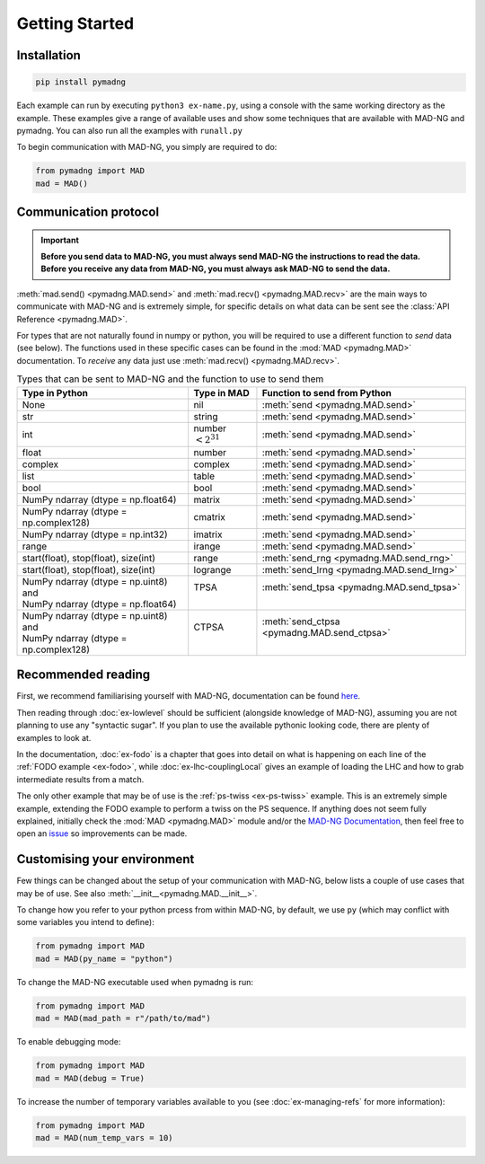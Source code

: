 Getting Started
===============

Installation
------------

.. code-block:: 

    pip install pymadng

Each example can run by executing ``python3 ex-name.py``, using a console with the same working directory as the example. These examples give a range of available uses and show some techniques that are available with MAD-NG and pymadng. You can also run all the examples with ``runall.py``

To begin communication with MAD-NG, you simply are required to do:

.. code-block::

    from pymadng import MAD
    mad = MAD()

Communication protocol
----------------------

.. important:: **Before you send data to MAD-NG, you must always send MAD-NG the instructions to read the data. Before you receive any data from MAD-NG, you must always ask MAD-NG to send the data.**

.. code-block:: 
    :caption: An example of using the MAD object to communicate with MAD-NG
    
    #Load MAD from pymadng
    from pymadng import MAD
    mad = MAD()

    #Tell mad that it should expect data and then place it in 'a'
    mad.send("a = py:recv()")
    
    #Send the data
    mad.send(42)

    #Ask mad to send the data back
    mad.send("py:send(a)")

    #Read the data
    mad.recv() #-> 42


:meth:`mad.send() <pymadng.MAD.send>` and :meth:`mad.recv() <pymadng.MAD.recv>` are the main ways to communicate with MAD-NG and is extremely simple, for specific details on what data can be sent see the :class:`API Reference <pymadng.MAD>`.

For types that are not naturally found in numpy or python, you will be required to use a different function to *send* data (see below). The functions used in these specific cases can be found in the :mod:`MAD <pymadng.MAD>` documentation. To *receive* any data just use :meth:`mad.recv() <pymadng.MAD.recv>`.

.. _typestbl:

.. table:: Types that can be sent to MAD-NG and the function to use to send them
    
    +----------------------------------------+------------------------+----------------------------------------------+
    | Type in Python                         | Type in MAD            | Function to send from Python                 |
    +========================================+========================+==============================================+
    | None                                   | nil                    | :meth:`send <pymadng.MAD.send>`              |
    +----------------------------------------+------------------------+----------------------------------------------+
    | str                                    | string                 | :meth:`send <pymadng.MAD.send>`              |
    +----------------------------------------+------------------------+----------------------------------------------+
    | int                                    | number :math:`<2^{31}` | :meth:`send <pymadng.MAD.send>`              |
    +----------------------------------------+------------------------+----------------------------------------------+
    | float                                  | number                 | :meth:`send <pymadng.MAD.send>`              |
    +----------------------------------------+------------------------+----------------------------------------------+
    | complex                                | complex                | :meth:`send <pymadng.MAD.send>`              |
    +----------------------------------------+------------------------+----------------------------------------------+
    | list                                   | table                  | :meth:`send <pymadng.MAD.send>`              |
    +----------------------------------------+------------------------+----------------------------------------------+
    | bool                                   | bool                   | :meth:`send <pymadng.MAD.send>`              |
    +----------------------------------------+------------------------+----------------------------------------------+
    | NumPy ndarray (dtype = np.float64)     | matrix                 | :meth:`send <pymadng.MAD.send>`              |
    +----------------------------------------+------------------------+----------------------------------------------+
    | NumPy ndarray (dtype = np.complex128)  | cmatrix                | :meth:`send <pymadng.MAD.send>`              |
    +----------------------------------------+------------------------+----------------------------------------------+
    | NumPy ndarray (dtype = np.int32)       | imatrix                | :meth:`send <pymadng.MAD.send>`              |
    +----------------------------------------+------------------------+----------------------------------------------+
    | range                                  | irange                 | :meth:`send <pymadng.MAD.send>`              |
    +----------------------------------------+------------------------+----------------------------------------------+
    | start(float), stop(float), size(int)   | range                  | :meth:`send_rng <pymadng.MAD.send_rng>`      |
    +----------------------------------------+------------------------+----------------------------------------------+
    | start(float), stop(float), size(int)   | logrange               | :meth:`send_lrng <pymadng.MAD.send_lrng>`    |
    +----------------------------------------+------------------------+----------------------------------------------+
    || NumPy ndarray (dtype = np.uint8) and  || TPSA                  || :meth:`send_tpsa <pymadng.MAD.send_tpsa>`   |
    || NumPy ndarray (dtype = np.float64)    ||                       ||                                             |
    +----------------------------------------+------------------------+----------------------------------------------+
    || NumPy ndarray (dtype = np.uint8) and  || CTPSA                 || :meth:`send_ctpsa <pymadng.MAD.send_ctpsa>` |
    || NumPy ndarray (dtype = np.complex128) ||                       ||                                             |
    +----------------------------------------+------------------------+----------------------------------------------+

Recommended reading
-------------------

First, we recommend familiarising yourself with MAD-NG, documentation can be found `here <https://mad.web.cern.ch/mad/releases/madng/html/>`_. 

Then reading through :doc:`ex-lowlevel` should be sufficient (alongside knowledge of MAD-NG), assuming you are not planning to use any "syntactic sugar". If you plan to use the available pythonic looking code, there are plenty of examples to look at. 

In the documentation, :doc:`ex-fodo` is a chapter that goes into detail on what is happening on each line of the :ref:`FODO example <ex-fodo>`, while :doc:`ex-lhc-couplingLocal` gives an example of loading the LHC and how to grab intermediate results from a match. 

The only other example that may be of use is the :ref:`ps-twiss <ex-ps-twiss>` example. This is an extremely simple example, extending the FODO example to perform a twiss on the PS sequence.
If anything does not seem fully explained, initially check the :mod:`MAD <pymadng.MAD>` module and/or the `MAD-NG Documentation <https://mad.web.cern.ch/mad/releases/madng/html/>`_, then feel free to open an `issue <https://github.com/MethodicalAcceleratorDesign/MADpy/issues>`_ so improvements can be made.

Customising your environment
----------------------------

Few things can be changed about the setup of your communication with MAD-NG, below lists a couple of use cases that may be of use. See also :meth:`__init__<pymadng.MAD.__init__>`.

To change how you refer to your python prcess from within MAD-NG, by default, we use ``py`` (which may conflict with some variables you intend to define):

.. code-block::
    
    from pymadng import MAD
    mad = MAD(py_name = "python")

To change the MAD-NG executable used when pymadng is run:

.. code-block::

    from pymadng import MAD
    mad = MAD(mad_path = r"/path/to/mad")

To enable debugging mode:

.. code-block::

    from pymadng import MAD
    mad = MAD(debug = True)

To increase the number of temporary variables available to you (see :doc:`ex-managing-refs` for more information):

.. code-block::

    from pymadng import MAD
    mad = MAD(num_temp_vars = 10)
